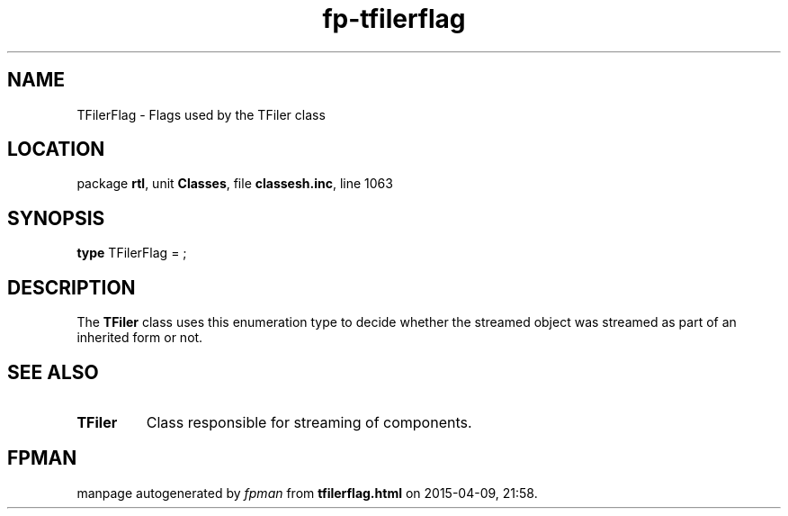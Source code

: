 .\" file autogenerated by fpman
.TH "fp-tfilerflag" 3 "2014-03-14" "fpman" "Free Pascal Programmer's Manual"
.SH NAME
TFilerFlag - Flags used by the TFiler class
.SH LOCATION
package \fBrtl\fR, unit \fBClasses\fR, file \fBclassesh.inc\fR, line 1063
.SH SYNOPSIS
\fBtype\fR TFilerFlag = ;
.SH DESCRIPTION
The \fBTFiler\fR class uses this enumeration type to decide whether the streamed object was streamed as part of an inherited form or not.


.SH SEE ALSO
.TP
.B TFiler
Class responsible for streaming of components.

.SH FPMAN
manpage autogenerated by \fIfpman\fR from \fBtfilerflag.html\fR on 2015-04-09, 21:58.

